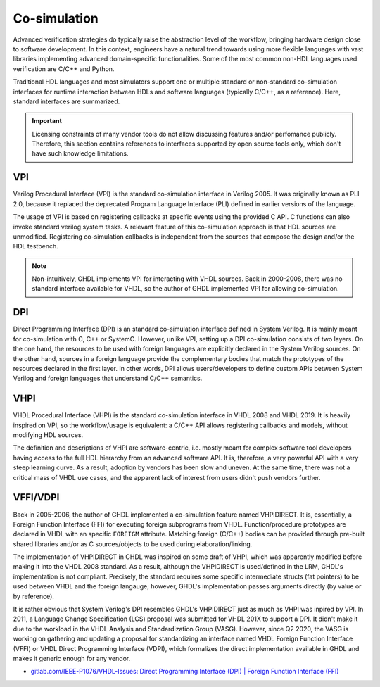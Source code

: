 .. _OSVB:Co-simulation:

Co-simulation
#############

Advanced verification strategies do typically raise the abstraction level of the workflow, bringing hardware design close
to software development. In this context, engineers have a natural trend towards using more flexible languages with vast
libraries implementing advanced domain-specific functionalities. Some of the most common non-HDL languages used verification
are C/C++ and Python.

Traditional HDL languages and most simulators support one or multiple standard or non-standard co-simulation interfaces for
runtime interaction between HDLs and software languages (typically C/C++, as a reference). Here, standard interfaces are
summarized.

.. IMPORTANT::
  Licensing constraints of many vendor tools do not allow discussing features and/or perfomance publicly. Therefore, this
  section contains references to interfaces supported by open source tools only, which don't have such knowledge limitations.

VPI
===

Verilog Procedural Interface (VPI) is the standard co-simulation interface in Verilog 2005. It was originally known
as PLI 2.0, because it replaced the deprecated Program Language Interface (PLI) defined in earlier versions of the language.

The usage of VPI is based on registering callbacks at specific events using the provided C API. C functions can also invoke
standard verilog system tasks. A relevant feature of this co-simulation approach is that HDL sources are unmodified. Registering
co-simulation callbacks is independent from the sources that compose the design and/or the HDL testbench.

.. NOTE::
  Non-intuitively, GHDL implements VPI for interacting with VHDL sources. Back in 2000-2008, there was no standard interface
  available for VHDL, so the author of GHDL implemented VPI for allowing co-simulation.

DPI
===

Direct Programming Interface (DPI) is an standard co-simulation interface defined in System Verilog. It is mainly meant for
co-simulation with C, C++ or SystemC. However, unlike VPI, setting up a DPI co-simulation consists of two layers. On the one
hand, the resources to be used with foreign languages are explicitly declared in the System Verilog sources. On the other hand,
sources in a foreign language provide the complementary bodies that match the prototypes of the resources declared in the first
layer. In other words, DPI allows users/developers to define custom APIs between System Verilog and foreign languages that
understand C/C++ semantics.

VHPI
====

VHDL Procedural Interface (VHPI) is the standard co-simulation interface in VHDL 2008 and VHDL 2019. It is heavily inspired
on VPI, so the workflow/usage is equivalent: a C/C++ API allows registering callbacks and models, without modifying HDL sources.

The definition and descriptions of VHPI are software-centric, i.e. mostly meant for complex software tool developers having
access to the full HDL hierarchy from an advanced software API. It is, therefore, a very powerful API with a very steep learning
curve. As a result, adoption by vendors has been slow and uneven. At the same time, there was not a critical mass of VHDL use
cases, and the apparent lack of interest from users didn't push vendors further.

VFFI/VDPI
=========

Back in 2005-2006, the author of GHDL implemented a co-simulation feature named VHPIDIRECT. It is, essentially, a Foreign
Function Interface (FFI) for executing foreign subprograms from VHDL. Function/procedure prototypes are declared in VHDL with
an specific ``FOREIGM`` attribute. Matching foreign (C/C++) bodies can be provided through pre-built shared libraries and/or
as C sources/objects to be used during elaboration/linking.

The implementation of VHPIDIRECT in GHDL was inspired on some draft of VHPI, which was apparently modified before making it
into the VHDL 2008 standard. As a result, although the VHPIDIRECT is used/defined in the LRM, GHDL's implementation is not
compliant. Precisely, the standard requires some specific intermediate structs (fat pointers) to be used between VHDL and
the foreign langauge; however, GHDL's implementation passes arguments directly (by value or by reference).

It is rather obvious that System Verilog's DPI resembles GHDL's VHPIDIRECT just as much as VHPI was inpired by VPI. In 2011,
a Language Change Specification (LCS) proposal was submitted for VHDL 201X to support a DPI. It didn't make it due to the
workload in the VHDL Analysis and Standardization Group (VASG). However, since Q2 2020, the VASG is working on gathering
and updating a proposal for standardizing an interface named VHDL Foreign Function Interface (VFFI) or VHDL Direct Programming
Interface (VDPI), which formalizes the direct implementation available in GHDL and makes it generic enough for any vendor.

* `gitlab.com/IEEE-P1076/VHDL-Issues: Direct Programming Interface (DPI) | Foreign Function Interface (FFI) <https://gitlab.com/IEEE-P1076/VHDL-Issues/-/issues/10>`__
